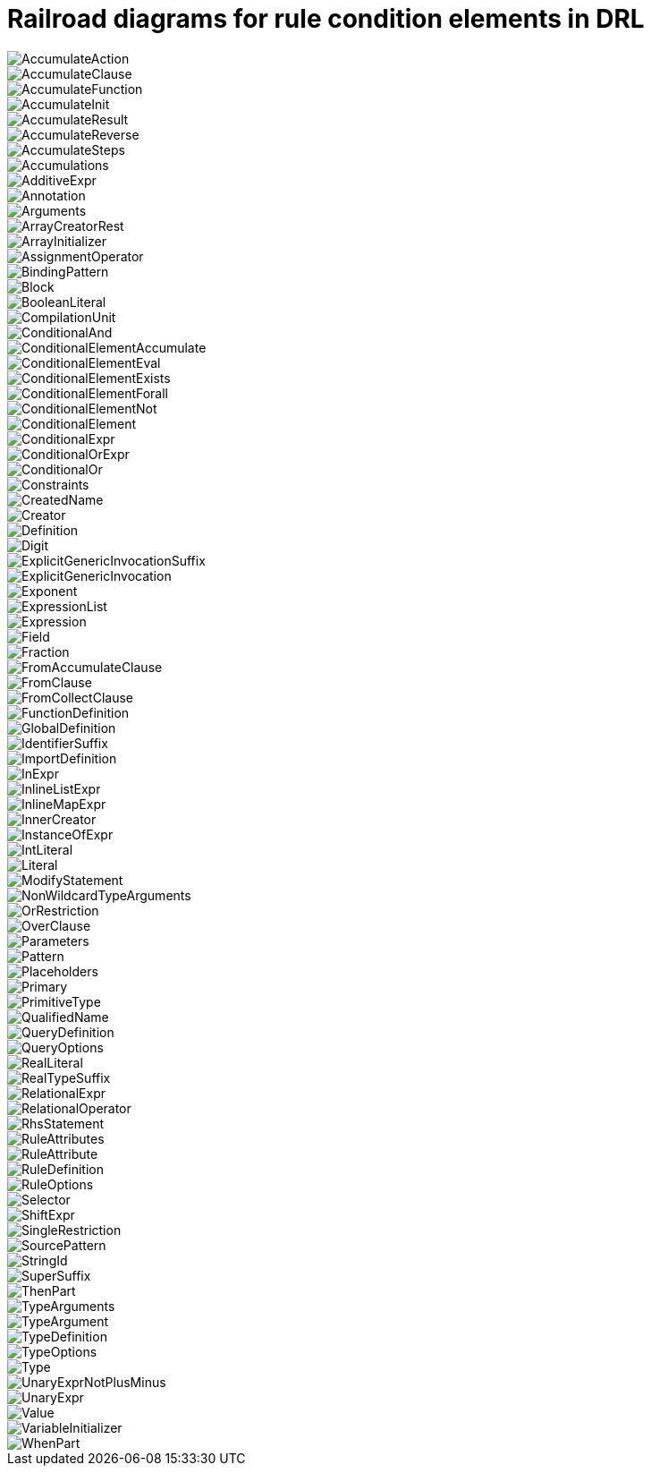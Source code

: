 [id='ref_drl-rules-conditions-elements-diagrams_{context}']

= Railroad diagrams for rule condition elements in DRL


image::kogito/drl/AccumulateAction.png[align="center"]

image::kogito/drl/AccumulateClause.png[align="center"]

image::kogito/drl/AccumulateFunction.png[align="center"]

image::kogito/drl/AccumulateInit.png[align="center"]

image::kogito/drl/AccumulateResult.png[align="center"]

image::kogito/drl/AccumulateReverse.png[align="center"]

image::kogito/drl/AccumulateSteps.png[align="center"]

image::kogito/drl/Accumulations.png[align="center"]

image::kogito/drl/AdditiveExpr.png[align="center"]

image::kogito/drl/Annotation.png[align="center"]

image::kogito/drl/Arguments.png[align="center"]

image::kogito/drl/ArrayCreatorRest.png[align="center"]

image::kogito/drl/ArrayInitializer.png[align="center"]

image::kogito/drl/AssignmentOperator.png[align="center"]

image::kogito/drl/BindingPattern.png[align="center"]

image::kogito/drl/Block.png[align="center"]

image::kogito/drl/BooleanLiteral.png[align="center"]

image::kogito/drl/CompilationUnit.png[align="center"]

image::kogito/drl/ConditionalAnd.png[align="center"]

image::kogito/drl/ConditionalElementAccumulate.png[align="center"]

image::kogito/drl/ConditionalElementEval.png[align="center"]

image::kogito/drl/ConditionalElementExists.png[align="center"]

image::kogito/drl/ConditionalElementForall.png[align="center"]

image::kogito/drl/ConditionalElementNot.png[align="center"]

image::kogito/drl/ConditionalElement.png[align="center"]

image::kogito/drl/ConditionalExpr.png[align="center"]

image::kogito/drl/ConditionalOrExpr.png[align="center"]

image::kogito/drl/ConditionalOr.png[align="center"]

image::kogito/drl/Constraints.png[align="center"]

image::kogito/drl/CreatedName.png[align="center"]

image::kogito/drl/Creator.png[align="center"]

image::kogito/drl/Definition.png[align="center"]

image::kogito/drl/Digit.png[align="center"]

image::kogito/drl/ExplicitGenericInvocationSuffix.png[align="center"]

image::kogito/drl/ExplicitGenericInvocation.png[align="center"]

image::kogito/drl/Exponent.png[align="center"]

image::kogito/drl/ExpressionList.png[align="center"]

image::kogito/drl/Expression.png[align="center"]

image::kogito/drl/Field.png[align="center"]

image::kogito/drl/Fraction.png[align="center"]

image::kogito/drl/FromAccumulateClause.png[align="center"]

image::kogito/drl/FromClause.png[align="center"]

image::kogito/drl/FromCollectClause.png[align="center"]

image::kogito/drl/FunctionDefinition.png[align="center"]

image::kogito/drl/GlobalDefinition.png[align="center"]

image::kogito/drl/IdentifierSuffix.png[align="center"]

image::kogito/drl/ImportDefinition.png[align="center"]

image::kogito/drl/InExpr.png[align="center"]

image::kogito/drl/InlineListExpr.png[align="center"]

image::kogito/drl/InlineMapExpr.png[align="center"]

image::kogito/drl/InnerCreator.png[align="center"]

image::kogito/drl/InstanceOfExpr.png[align="center"]

image::kogito/drl/IntLiteral.png[align="center"]

image::kogito/drl/Literal.png[align="center"]

image::kogito/drl/ModifyStatement.png[align="center"]

image::kogito/drl/NonWildcardTypeArguments.png[align="center"]

image::kogito/drl/OrRestriction.png[align="center"]

image::kogito/drl/OverClause.png[align="center"]

image::kogito/drl/Parameters.png[align="center"]

image::kogito/drl/Pattern.png[align="center"]

image::kogito/drl/Placeholders.png[align="center"]

image::kogito/drl/Primary.png[align="center"]

image::kogito/drl/PrimitiveType.png[align="center"]

image::kogito/drl/QualifiedName.png[align="center"]

image::kogito/drl/QueryDefinition.png[align="center"]

image::kogito/drl/QueryOptions.png[align="center"]

image::kogito/drl/RealLiteral.png[align="center"]

image::kogito/drl/RealTypeSuffix.png[align="center"]

image::kogito/drl/RelationalExpr.png[align="center"]

image::kogito/drl/RelationalOperator.png[align="center"]

image::kogito/drl/RhsStatement.png[align="center"]

image::kogito/drl/RuleAttributes.png[align="center"]

image::kogito/drl/RuleAttribute.png[align="center"]

image::kogito/drl/RuleDefinition.png[align="center"]

image::kogito/drl/RuleOptions.png[align="center"]

image::kogito/drl/Selector.png[align="center"]

image::kogito/drl/ShiftExpr.png[align="center"]

image::kogito/drl/SingleRestriction.png[align="center"]

image::kogito/drl/SourcePattern.png[align="center"]

image::kogito/drl/StringId.png[align="center"]

image::kogito/drl/SuperSuffix.png[align="center"]

image::kogito/drl/ThenPart.png[align="center"]

image::kogito/drl/TypeArguments.png[align="center"]

image::kogito/drl/TypeArgument.png[align="center"]

image::kogito/drl/TypeDefinition.png[align="center"]

image::kogito/drl/TypeOptions.png[align="center"]

image::kogito/drl/Type.png[align="center"]

image::kogito/drl/UnaryExprNotPlusMinus.png[align="center"]

image::kogito/drl/UnaryExpr.png[align="center"]

image::kogito/drl/Value.png[align="center"]

image::kogito/drl/VariableInitializer.png[align="center"]

image::kogito/drl/WhenPart.png[align="center"]
